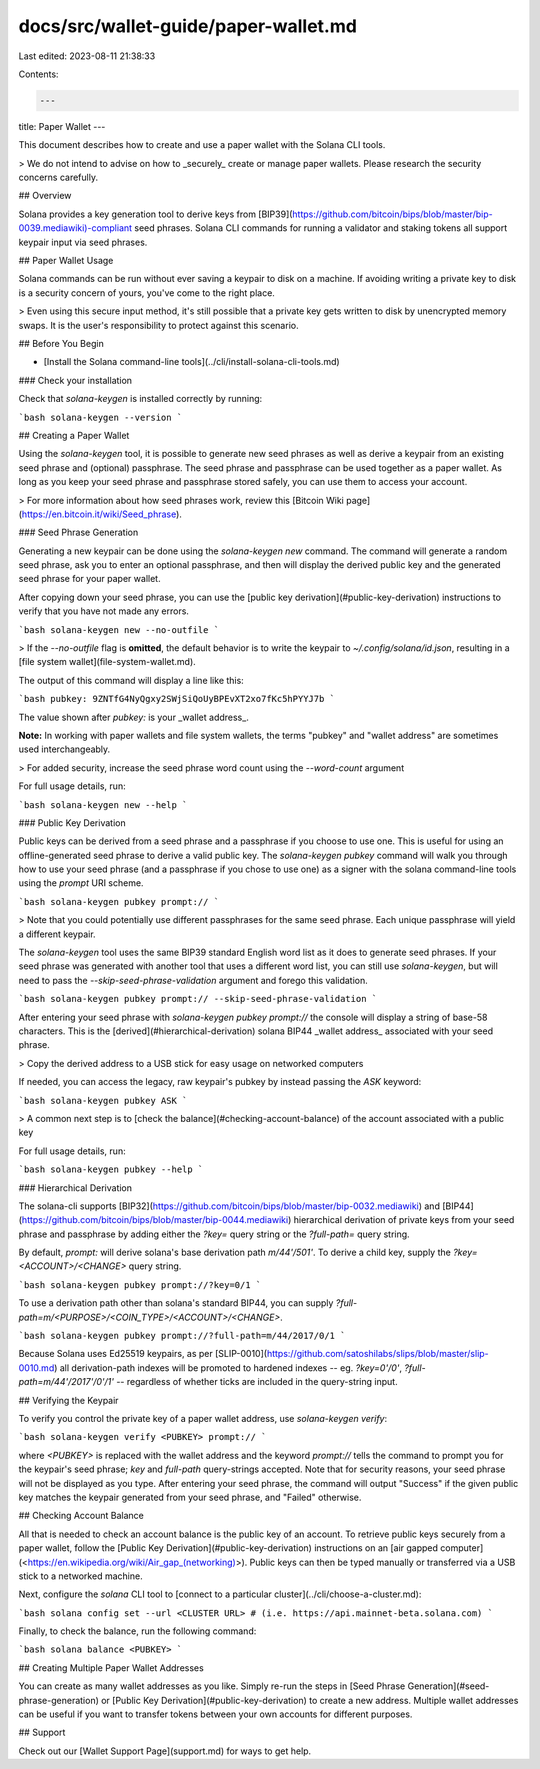 docs/src/wallet-guide/paper-wallet.md
=====================================

Last edited: 2023-08-11 21:38:33

Contents:

.. code-block:: md

    ---
title: Paper Wallet
---

This document describes how to create and use a paper wallet with the Solana CLI
tools.

> We do not intend to advise on how to _securely_ create or manage paper wallets. Please research the security concerns carefully.

## Overview

Solana provides a key generation tool to derive keys from
[BIP39](https://github.com/bitcoin/bips/blob/master/bip-0039.mediawiki)-compliant
seed phrases. Solana CLI commands for running a validator and staking tokens all
support keypair input via seed phrases.

## Paper Wallet Usage

Solana commands can be run without ever saving a keypair to disk on a machine.
If avoiding writing a private key to disk is a security concern of yours, you've
come to the right place.

> Even using this secure input method, it's still possible that a private key gets written to disk by unencrypted memory swaps. It is the user's responsibility to protect against this scenario.

## Before You Begin

- [Install the Solana command-line tools](../cli/install-solana-cli-tools.md)

### Check your installation

Check that `solana-keygen` is installed correctly by running:

```bash
solana-keygen --version
```

## Creating a Paper Wallet

Using the `solana-keygen` tool, it is possible to generate new seed phrases as
well as derive a keypair from an existing seed phrase and (optional) passphrase.
The seed phrase and passphrase can be used together as a paper wallet. As long
as you keep your seed phrase and passphrase stored safely, you can use them to
access your account.

> For more information about how seed phrases work, review this [Bitcoin Wiki page](https://en.bitcoin.it/wiki/Seed_phrase).

### Seed Phrase Generation

Generating a new keypair can be done using the `solana-keygen new` command. The
command will generate a random seed phrase, ask you to enter an optional
passphrase, and then will display the derived public key and the generated seed
phrase for your paper wallet.

After copying down your seed phrase, you can use the
[public key derivation](#public-key-derivation) instructions to verify that you
have not made any errors.

```bash
solana-keygen new --no-outfile
```

> If the `--no-outfile` flag is **omitted**, the default behavior is to write the keypair to `~/.config/solana/id.json`, resulting in a [file system wallet](file-system-wallet.md).

The output of this command will display a line like this:

```bash
pubkey: 9ZNTfG4NyQgxy2SWjSiQoUyBPEvXT2xo7fKc5hPYYJ7b
```

The value shown after `pubkey:` is your _wallet address_.

**Note:** In working with paper wallets and file system wallets, the terms "pubkey"
and "wallet address" are sometimes used interchangeably.

> For added security, increase the seed phrase word count using the `--word-count` argument

For full usage details, run:

```bash
solana-keygen new --help
```


### Public Key Derivation

Public keys can be derived from a seed phrase and a passphrase if you choose to
use one. This is useful for using an offline-generated seed phrase to derive a
valid public key. The `solana-keygen pubkey` command will walk you through how
to use your seed phrase (and a passphrase if you chose to use one) as a signer
with the solana command-line tools using the `prompt` URI scheme.

```bash
solana-keygen pubkey prompt://
```

> Note that you could potentially use different passphrases for the same seed phrase. Each unique passphrase will yield a different keypair.

The `solana-keygen` tool uses the same BIP39 standard English word list as it
does to generate seed phrases. If your seed phrase was generated with another
tool that uses a different word list, you can still use `solana-keygen`, but
will need to pass the `--skip-seed-phrase-validation` argument and forego this
validation.

```bash
solana-keygen pubkey prompt:// --skip-seed-phrase-validation
```

After entering your seed phrase with `solana-keygen pubkey prompt://` the console
will display a string of base-58 characters. This is the [derived](#hierarchical-derivation) solana BIP44 _wallet address_
associated with your seed phrase.

> Copy the derived address to a USB stick for easy usage on networked computers

If needed, you can access the legacy, raw keypair's pubkey by instead passing the `ASK` keyword:

```bash
solana-keygen pubkey ASK
```

> A common next step is to [check the balance](#checking-account-balance) of the account associated with a public key

For full usage details, run:

```bash
solana-keygen pubkey --help
```

### Hierarchical Derivation

The solana-cli supports
[BIP32](https://github.com/bitcoin/bips/blob/master/bip-0032.mediawiki) and
[BIP44](https://github.com/bitcoin/bips/blob/master/bip-0044.mediawiki)
hierarchical derivation of private keys from your seed phrase and passphrase by
adding either the `?key=` query string or the `?full-path=` query string.

By default, `prompt:` will derive solana's base derivation path `m/44'/501'`. To
derive a child key, supply the `?key=<ACCOUNT>/<CHANGE>` query string.

```bash
solana-keygen pubkey prompt://?key=0/1
```

To use a derivation path other than solana's standard BIP44, you can supply `?full-path=m/<PURPOSE>/<COIN_TYPE>/<ACCOUNT>/<CHANGE>`.

```bash
solana-keygen pubkey prompt://?full-path=m/44/2017/0/1
```

Because Solana uses Ed25519 keypairs, as per
[SLIP-0010](https://github.com/satoshilabs/slips/blob/master/slip-0010.md) all
derivation-path indexes will be promoted to hardened indexes -- eg.
`?key=0'/0'`, `?full-path=m/44'/2017'/0'/1'` -- regardless of whether ticks are
included in the query-string input.

## Verifying the Keypair

To verify you control the private key of a paper wallet address, use
`solana-keygen verify`:

```bash
solana-keygen verify <PUBKEY> prompt://
```

where `<PUBKEY>` is replaced with the wallet address and the keyword `prompt://`
tells the command to prompt you for the keypair's seed phrase; `key` and
`full-path` query-strings accepted. Note that for security reasons, your seed
phrase will not be displayed as you type. After entering your seed phrase, the
command will output "Success" if the given public key matches the keypair
generated from your seed phrase, and "Failed" otherwise.

## Checking Account Balance

All that is needed to check an account balance is the public key of an account.
To retrieve public keys securely from a paper wallet, follow the
[Public Key Derivation](#public-key-derivation) instructions on an
[air gapped computer](<https://en.wikipedia.org/wiki/Air_gap_(networking)>).
Public keys can then be typed manually or transferred via a USB stick to a
networked machine.

Next, configure the `solana` CLI tool to
[connect to a particular cluster](../cli/choose-a-cluster.md):

```bash
solana config set --url <CLUSTER URL> # (i.e. https://api.mainnet-beta.solana.com)
```

Finally, to check the balance, run the following command:

```bash
solana balance <PUBKEY>
```

## Creating Multiple Paper Wallet Addresses

You can create as many wallet addresses as you like. Simply re-run the
steps in [Seed Phrase Generation](#seed-phrase-generation) or
[Public Key Derivation](#public-key-derivation) to create a new address.
Multiple wallet addresses can be useful if you want to transfer tokens between
your own accounts for different purposes.

## Support

Check out our [Wallet Support Page](support.md) for ways to get help.


